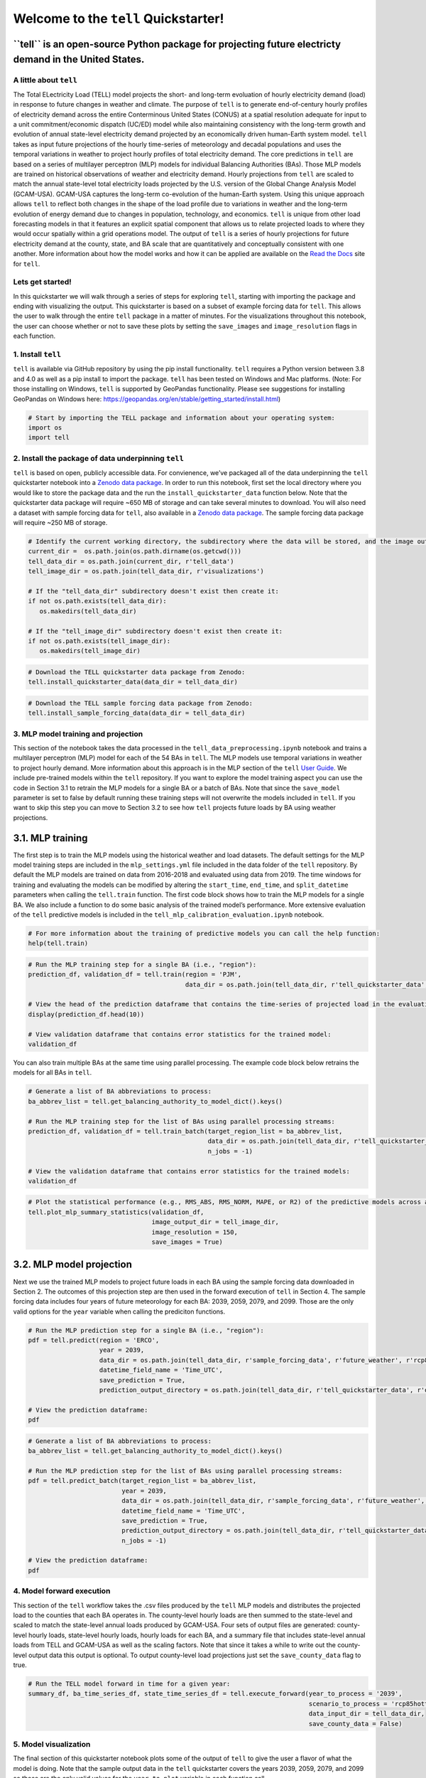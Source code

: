 Welcome to the ``tell`` Quickstarter!
=====================================

**``tell`` is an open-source Python package for projecting future electricty demand in the United States.**
~~~~~~~~~~~~~~~~~~~~~~~~~~~~~~~~~~~~~~~~~~~~~~~~~~~~~~~~~~~~~~~~~~~~~~~~~~~~~~~~~~~~~~~~~~~~~~~~~~~~~~~~~~~

A little about ``tell``
-----------------------

The Total ELectricity Load (TELL) model projects the short- and
long-term evoluation of hourly electricity demand (load) in response to
future changes in weather and climate. The purpose of ``tell`` is to
generate end-of-century hourly profiles of electricity demand across the
entire Conterminous United States (CONUS) at a spatial resolution
adequate for input to a unit commitment/economic dispatch (UC/ED) model
while also maintaining consistency with the long-term growth and
evolution of annual state-level electricity demand projected by an
economically driven human-Earth system model. ``tell`` takes as input
future projections of the hourly time-series of meteorology and decadal
populations and uses the temporal variations in weather to project
hourly profiles of total electricity demand. The core predictions in
``tell`` are based on a series of multilayer perceptron (MLP) models for
individual Balancing Authorities (BAs). Those MLP models are trained on
historical observations of weather and electricity demand. Hourly
projections from ``tell`` are scaled to match the annual state-level
total electricity loads projected by the U.S. version of the Global
Change Analysis Model (GCAM-USA). GCAM-USA captures the long-term
co-evolution of the human-Earth system. Using this unique approach
allows ``tell`` to reflect both changes in the shape of the load profile
due to variations in weather and the long-term evolution of energy
demand due to changes in population, technology, and economics. ``tell``
is unique from other load forecasting models in that it features an
explicit spatial component that allows us to relate projected loads to
where they would occur spatially within a grid operations model. The
output of ``tell`` is a series of hourly projections for future
electricity demand at the county, state, and BA scale that are
quantitatively and conceptually consistent with one another. More
information about how the model works and how it can be applied are
available on the `Read the Docs <https://immm-sfa.github.io/tell/>`__
site for ``tell``.

Lets get started!
-----------------

In this quickstarter we will walk through a series of steps for
exploring ``tell``, starting with importing the package and ending with
visualizing the output. This quickstarter is based on a subset of
example forcing data for ``tell``. This allows the user to walk through
the entire ``tell`` package in a matter of minutes. For the
visualizations throughout this notebook, the user can choose whether or
not to save these plots by setting the ``save_images`` and
``image_resolution`` flags in each function.

1. Install ``tell``
-------------------

``tell`` is available via GitHub repository by using the pip install
functionality. ``tell`` requires a Python version between 3.8 and 4.0 as
well as a pip install to import the package. ``tell`` has been tested on
Windows and Mac platforms. (Note: For those installing on Windows, ``tell`` is
supported by GeoPandas functionality.  Please see suggestions for installing
GeoPandas on Windows here:
https://geopandas.org/en/stable/getting_started/install.html)

.. code:: python

    # Start by importing the TELL package and information about your operating system:
    import os 
    import tell


2. Install the package of data underpinning ``tell``
----------------------------------------------------

``tell`` is based on open, publicly accessible data. For
convienence, we’ve packaged all of the data underpinning the ``tell``
quickstarter notebook into a `Zenodo data
package <https://zenodo.org/record/6578641#.Yo1R7ZPMJTY>`__. In order to
run this notebook, first set the local directory where you would like to
store the package data and the run the ``install_quickstarter_data``
function below. Note that the quickstarter data package will require
~650 MB of storage and can take several minutes to download. You will
also need a dataset with sample forcing data for ``tell``, also
available in a `Zenodo data
package <https://zenodo.org/record/6354665#.Yi-_PRDMJTY>`__. The sample
forcing data package will require ~250 MB of storage.

.. code:: python

    # Identify the current working directory, the subdirectory where the data will be stored, and the image output subdirectory:
    current_dir =  os.path.join(os.path.dirname(os.getcwd()))
    tell_data_dir = os.path.join(current_dir, r'tell_data')
    tell_image_dir = os.path.join(tell_data_dir, r'visualizations')
    
    # If the "tell_data_dir" subdirectory doesn't exist then create it:
    if not os.path.exists(tell_data_dir):
       os.makedirs(tell_data_dir)
    
    # If the "tell_image_dir" subdirectory doesn't exist then create it:
    if not os.path.exists(tell_image_dir):
       os.makedirs(tell_image_dir)


.. code:: python

    # Download the TELL quickstarter data package from Zenodo:
    tell.install_quickstarter_data(data_dir = tell_data_dir)


.. code:: python

    # Download the TELL sample forcing data package from Zenodo:
    tell.install_sample_forcing_data(data_dir = tell_data_dir)


3. MLP model training and projection
------------------------------------

This section of the notebook takes the data processed in the
``tell_data_preprocessing.ipynb`` notebook and trains a multilayer
perceptron (MLP) model for each of the 54 BAs in ``tell``. The MLP
models use temporal variations in weather to project hourly demand. More
information about this approach is in the MLP section of the ``tell``
`User Guide <https://immm-sfa.github.io/tell/user_guide.html>`__. We
include pre-trained models within the ``tell`` repository. If you want
to explore the model training aspect you can use the code in Section 3.1
to retrain the MLP models for a single BA or a batch of BAs. Note that
since the ``save_model`` parameter is set to false by default running
these training steps will not overwrite the models included in ``tell``.
If you want to skip this step you can move to Section 3.2 to see how
``tell`` projects future loads by BA using weather projections.

3.1. MLP training
~~~~~~~~~~~~~~~~~

The first step is to train the MLP models using the historical weather
and load datasets. The default settings for the MLP model training steps
are included in the ``mlp_settings.yml`` file included in the data
folder of the ``tell`` repository. By default the MLP models are trained
on data from 2016-2018 and evaluated using data from 2019. The time
windows for training and evaluating the models can be modified by
altering the ``start_time``, ``end_time``, and ``split_datetime``
parameters when calling the ``tell.train`` function. The first code
block shows how to train the MLP models for a single BA. We also include
a function to do some basic analysis of the trained model’s performance.
More extensive evaluation of the ``tell`` predictive models is included
in the ``tell_mlp_calibration_evaluation.ipynb`` notebook.

.. code:: python

    # For more information about the training of predictive models you can call the help function:
    help(tell.train)


.. code:: python

    # Run the MLP training step for a single BA (i.e., "region"):
    prediction_df, validation_df = tell.train(region = 'PJM',
                                              data_dir = os.path.join(tell_data_dir, r'tell_quickstarter_data', r'outputs', r'compiled_historical_data'))
    
    # View the head of the prediction dataframe that contains the time-series of projected load in the evaluation year:
    display(prediction_df.head(10))
    
    # View validation dataframe that contains error statistics for the trained model:
    validation_df


You can also train multiple BAs at the same time using parallel
processing. The example code block below retrains the models for all BAs
in ``tell``.

.. code:: python

    # Generate a list of BA abbreviations to process:
    ba_abbrev_list = tell.get_balancing_authority_to_model_dict().keys()
    
    # Run the MLP training step for the list of BAs using parallel processing streams:
    prediction_df, validation_df = tell.train_batch(target_region_list = ba_abbrev_list,
                                                    data_dir = os.path.join(tell_data_dir, r'tell_quickstarter_data', r'outputs', r'compiled_historical_data'),
                                                    n_jobs = -1)
    
    # View the validation dataframe that contains error statistics for the trained models:
    validation_df


.. code:: python

    # Plot the statistical performance (e.g., RMS_ABS, RMS_NORM, MAPE, or R2) of the predictive models across all the BAs in TELL:
    tell.plot_mlp_summary_statistics(validation_df, 
                                     image_output_dir = tell_image_dir,
                                     image_resolution = 150,
                                     save_images = True)


3.2. MLP model projection
~~~~~~~~~~~~~~~~~~~~~~~~~

Next we use the trained MLP models to project future loads in each BA
using the sample forcing data downloaded in Section 2. The outcomes of
this projection step are then used in the forward execution of ``tell``
in Section 4. The sample forcing data includes four years of future
meteorology for each BA: 2039, 2059, 2079, and 2099. Those are the only
valid options for the ``year`` variable when calling the prediciton
functions.

.. code:: python

    # Run the MLP prediction step for a single BA (i.e., "region"):
    pdf = tell.predict(region = 'ERCO',
                       year = 2039,
                       data_dir = os.path.join(tell_data_dir, r'sample_forcing_data', r'future_weather', r'rcp85hotter_ssp5'),
                       datetime_field_name = 'Time_UTC',
                       save_prediction = True,
                       prediction_output_directory = os.path.join(tell_data_dir, r'tell_quickstarter_data', r'outputs', r'mlp_output', r'rcp85hotter_ssp5'))
    
    # View the prediction dataframe:
    pdf


.. code:: python

    # Generate a list of BA abbreviations to process:
    ba_abbrev_list = tell.get_balancing_authority_to_model_dict().keys()
    
    # Run the MLP prediction step for the list of BAs using parallel processing streams:
    pdf = tell.predict_batch(target_region_list = ba_abbrev_list,
                             year = 2039,
                             data_dir = os.path.join(tell_data_dir, r'sample_forcing_data', r'future_weather', r'rcp85hotter_ssp5'),
                             datetime_field_name = 'Time_UTC',
                             save_prediction = True,
                             prediction_output_directory = os.path.join(tell_data_dir, r'tell_quickstarter_data', r'outputs', r'mlp_output', r'rcp85hotter_ssp5'),
                             n_jobs = -1)
    
    # View the prediction dataframe:
    pdf


4. Model forward execution
--------------------------

This section of the ``tell`` workflow takes the .csv files produced by
the ``tell`` MLP models and distributes the projected load to the
counties that each BA operates in. The county-level hourly loads are
then summed to the state-level and scaled to match the state-level
annual loads produced by GCAM-USA. Four sets of output files are
generated: county-level hourly loads, state-level hourly loads, hourly
loads for each BA, and a summary file that includes state-level annual
loads from TELL and GCAM-USA as well as the scaling factors. Note that
since it takes a while to write out the county-level output data this
output is optional. To output county-level load projections just set the
``save_county_data`` flag to true.

.. code:: python

    # Run the TELL model forward in time for a given year:
    summary_df, ba_time_series_df, state_time_series_df = tell.execute_forward(year_to_process = '2039',
                                                                               scenario_to_process = 'rcp85hotter_ssp5',
                                                                               data_input_dir = tell_data_dir,
                                                                               save_county_data = False)


5. Model visualization
----------------------

The final section of this quickstarter notebook plots some of the output
of ``tell`` to give the user a flavor of what the model is doing. Note
that the sample output data in the ``tell`` quickstarter covers the
years 2039, 2059, 2079, and 2099 so those are the only valid values for
the ``year_to_plot`` variable in each function call.

5.1. Plot the state annual total loads from GCAM-USA and ``tell``
~~~~~~~~~~~~~~~~~~~~~~~~~~~~~~~~~~~~~~~~~~~~~~~~~~~~~~~~~~~~~~~~~

The first visualization plots the annual total loads from both GCAM-USA
and ``tell``. The data plotted here are in units of TWh and the ``tell``
values are the unscaled projections. The scaled projections ``tell`` are
by definition equal to those from GCAM-USA.

.. code:: python

    # Plot the annual total loads from both GCAM-USA and TELL:
    tell.plot_state_annual_total_loads(year_to_plot = '2039',
                                       scenario_to_plot = 'rcp85hotter_ssp5',  
                                       data_input_dir = tell_data_dir,
                                       image_output_dir = tell_image_dir,
                                       image_resolution = 150,
                                       save_images = True)


5.2. Plot the time-series of total hourly loads for a given state
~~~~~~~~~~~~~~~~~~~~~~~~~~~~~~~~~~~~~~~~~~~~~~~~~~~~~~~~~~~~~~~~~

Here we plot time-series of the raw (unscaled) and scaled total loads
from ``tell`` at the state level. The user specifies which state they
want to plot using the \`state_to_plot” variable in the function call.

.. code:: python

    # Plot the time-series of raw and scaled loads from TELL at the state level for a user-specified state:
    tell.plot_state_load_time_series(state_to_plot = 'Connecticut', 
                                     year_to_plot = '2039',
                                     scenario_to_plot = 'rcp85hotter_ssp5', 
                                     data_input_dir = tell_data_dir,
                                     image_output_dir = tell_image_dir,
                                     image_resolution = 150,
                                     save_images = True)


5.3. Plot the load duration curve for a given state
~~~~~~~~~~~~~~~~~~~~~~~~~~~~~~~~~~~~~~~~~~~~~~~~~~~

Our last plot at the state level is the load duration curve which shows
the frequency at which a given load occurs in a state. The user
specifies which state they want to plot using the “state_to_plot”
variable in the function call.

.. code:: python

    # Plot the load duration curve at the state level for a user-specified state:
    tell.plot_state_load_duration_curve(state_to_plot = 'North Carolina', 
                                        year_to_plot = '2039',
                                        scenario_to_plot = 'rcp85hotter_ssp5', 
                                        data_input_dir = tell_data_dir,
                                        image_output_dir = tell_image_dir,
                                        image_resolution = 150,
                                        save_images = True)


5.4. Plot the time-series of total hourly loads for a given BA
~~~~~~~~~~~~~~~~~~~~~~~~~~~~~~~~~~~~~~~~~~~~~~~~~~~~~~~~~~~~~~

Our final visualization plots the time-series of the raw (unscaled) and
scaled total loads from ``tell`` at the BA level. The user specifies
which BA they want to plot using the “ba_to_plot” variable in the
function call.

.. code:: python

    # Plot the time-series of raw and scaled loads from TELL at the BA level for a user-specified BA (e.g., PJM, CISO, ERCO, etc.):
    tell.plot_ba_load_time_series(ba_to_plot = 'NYIS', 
                                  year_to_plot = '2039',
                                  scenario_to_plot = 'rcp85hotter_ssp5', 
                                  data_input_dir = tell_data_dir,
                                  image_output_dir = tell_image_dir,
                                  image_resolution = 150,
                                  save_images = True)


